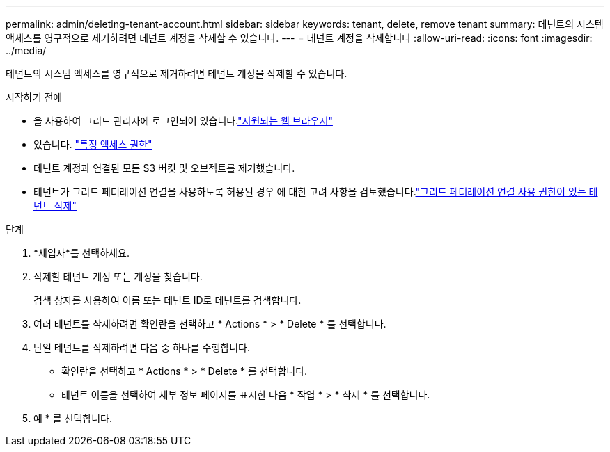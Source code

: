 ---
permalink: admin/deleting-tenant-account.html 
sidebar: sidebar 
keywords: tenant, delete, remove tenant 
summary: 테넌트의 시스템 액세스를 영구적으로 제거하려면 테넌트 계정을 삭제할 수 있습니다. 
---
= 테넌트 계정을 삭제합니다
:allow-uri-read: 
:icons: font
:imagesdir: ../media/


[role="lead"]
테넌트의 시스템 액세스를 영구적으로 제거하려면 테넌트 계정을 삭제할 수 있습니다.

.시작하기 전에
* 을 사용하여 그리드 관리자에 로그인되어 있습니다.link:../admin/web-browser-requirements.html["지원되는 웹 브라우저"]
* 있습니다. link:admin-group-permissions.html["특정 액세스 권한"]
* 테넌트 계정과 연결된 모든 S3 버킷 및 오브젝트를 제거했습니다.
* 테넌트가 그리드 페더레이션 연결을 사용하도록 허용된 경우 에 대한 고려 사항을 검토했습니다.link:grid-federation-manage-tenants.html["그리드 페더레이션 연결 사용 권한이 있는 테넌트 삭제"]


.단계
. *세입자*를 선택하세요.
. 삭제할 테넌트 계정 또는 계정을 찾습니다.
+
검색 상자를 사용하여 이름 또는 테넌트 ID로 테넌트를 검색합니다.

. 여러 테넌트를 삭제하려면 확인란을 선택하고 * Actions * > * Delete * 를 선택합니다.
. 단일 테넌트를 삭제하려면 다음 중 하나를 수행합니다.
+
** 확인란을 선택하고 * Actions * > * Delete * 를 선택합니다.
** 테넌트 이름을 선택하여 세부 정보 페이지를 표시한 다음 * 작업 * > * 삭제 * 를 선택합니다.


. 예 * 를 선택합니다.

